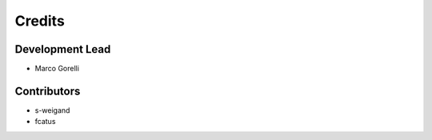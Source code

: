 =======
Credits
=======

Development Lead
----------------

* Marco Gorelli

Contributors
------------

- s-weigand
- fcatus
